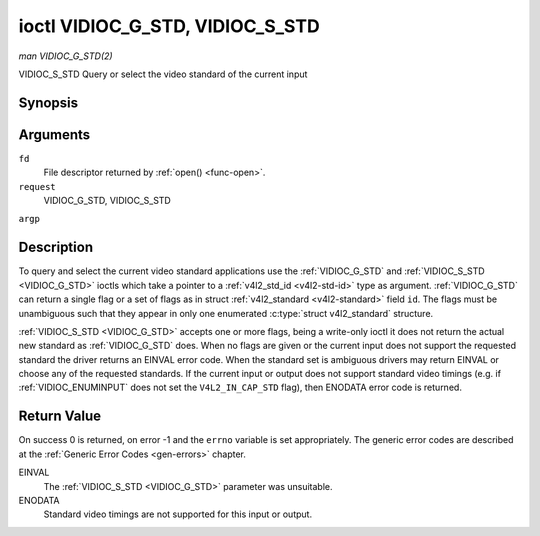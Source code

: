 .. -*- coding: utf-8; mode: rst -*-

.. _VIDIOC_G_STD:

********************************
ioctl VIDIOC_G_STD, VIDIOC_S_STD
********************************

*man VIDIOC_G_STD(2)*

VIDIOC_S_STD
Query or select the video standard of the current input


Synopsis
========

.. c:function:: int ioctl( int fd, int request, v4l2_std_id *argp )

.. c:function:: int ioctl( int fd, int request, const v4l2_std_id *argp )

Arguments
=========

``fd``
    File descriptor returned by :ref:`open() <func-open>`.

``request``
    VIDIOC_G_STD, VIDIOC_S_STD

``argp``


Description
===========

To query and select the current video standard applications use the
:ref:`VIDIOC_G_STD` and :ref:`VIDIOC_S_STD <VIDIOC_G_STD>` ioctls which take a pointer to a
:ref:`v4l2_std_id <v4l2-std-id>` type as argument. :ref:`VIDIOC_G_STD`
can return a single flag or a set of flags as in struct
:ref:`v4l2_standard <v4l2-standard>` field ``id``. The flags must be
unambiguous such that they appear in only one enumerated
:c:type:`struct v4l2_standard` structure.

:ref:`VIDIOC_S_STD <VIDIOC_G_STD>` accepts one or more flags, being a write-only ioctl it
does not return the actual new standard as :ref:`VIDIOC_G_STD` does. When
no flags are given or the current input does not support the requested
standard the driver returns an EINVAL error code. When the standard set
is ambiguous drivers may return EINVAL or choose any of the requested
standards. If the current input or output does not support standard
video timings (e.g. if :ref:`VIDIOC_ENUMINPUT`
does not set the ``V4L2_IN_CAP_STD`` flag), then ENODATA error code is
returned.


Return Value
============

On success 0 is returned, on error -1 and the ``errno`` variable is set
appropriately. The generic error codes are described at the
:ref:`Generic Error Codes <gen-errors>` chapter.

EINVAL
    The :ref:`VIDIOC_S_STD <VIDIOC_G_STD>` parameter was unsuitable.

ENODATA
    Standard video timings are not supported for this input or output.


.. ------------------------------------------------------------------------------
.. This file was automatically converted from DocBook-XML with the dbxml
.. library (https://github.com/return42/sphkerneldoc). The origin XML comes
.. from the linux kernel, refer to:
..
.. * https://github.com/torvalds/linux/tree/master/Documentation/DocBook
.. ------------------------------------------------------------------------------
